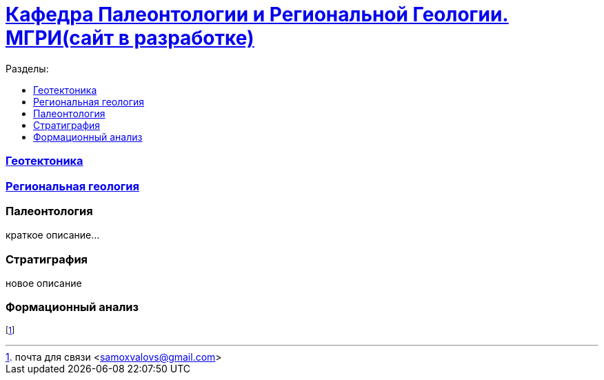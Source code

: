 = https://mgri-university.github.io/reggeo/index.html[Кафедра Палеонтологии и Региональной Геологии. МГРИ(сайт в разработке)]
:toc: left
:toclevels: 4
:toc-title: Разделы:


=== https://mgri-university.github.io/reggeo/geotektonika.html[Геотектоника]

=== https://mgri-university.github.io/reggeo/regiongeol.html[Региональная геология]

=== Палеонтология 

краткое описание...

=== Стратиграфия

новое описание

=== Формационный анализ


footnote:[почта для связи <samoxvalovs@gmail.com>]
 
